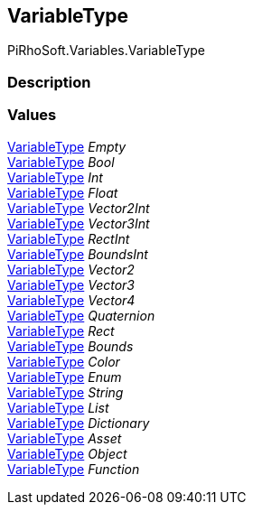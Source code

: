[#reference/variable-type]

## VariableType

PiRhoSoft.Variables.VariableType

### Description

### Values

<<reference/variable-type.html,VariableType>> _Empty_::

<<reference/variable-type.html,VariableType>> _Bool_::

<<reference/variable-type.html,VariableType>> _Int_::

<<reference/variable-type.html,VariableType>> _Float_::

<<reference/variable-type.html,VariableType>> _Vector2Int_::

<<reference/variable-type.html,VariableType>> _Vector3Int_::

<<reference/variable-type.html,VariableType>> _RectInt_::

<<reference/variable-type.html,VariableType>> _BoundsInt_::

<<reference/variable-type.html,VariableType>> _Vector2_::

<<reference/variable-type.html,VariableType>> _Vector3_::

<<reference/variable-type.html,VariableType>> _Vector4_::

<<reference/variable-type.html,VariableType>> _Quaternion_::

<<reference/variable-type.html,VariableType>> _Rect_::

<<reference/variable-type.html,VariableType>> _Bounds_::

<<reference/variable-type.html,VariableType>> _Color_::

<<reference/variable-type.html,VariableType>> _Enum_::

<<reference/variable-type.html,VariableType>> _String_::

<<reference/variable-type.html,VariableType>> _List_::

<<reference/variable-type.html,VariableType>> _Dictionary_::

<<reference/variable-type.html,VariableType>> _Asset_::

<<reference/variable-type.html,VariableType>> _Object_::

<<reference/variable-type.html,VariableType>> _Function_::
